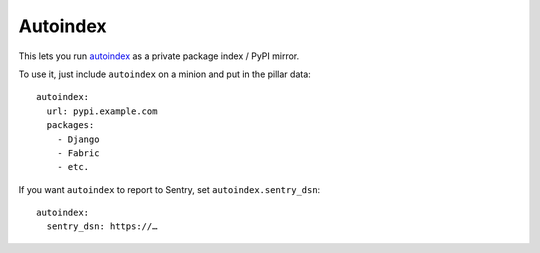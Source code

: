 Autoindex
---------

This lets you run `autoindex`_ as a private package index / PyPI mirror.

.. _autoindex: https://github.com/brutasse/autoindex


To use it, just include ``autoindex`` on a minion and put in the pillar data::


    autoindex:
      url: pypi.example.com
      packages:
        - Django
        - Fabric
        - etc.

If you want ``autoindex`` to report to Sentry, set ``autoindex.sentry_dsn``::

    autoindex:
      sentry_dsn: https://…
